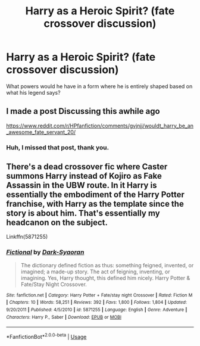 #+TITLE: Harry as a Heroic Spirit? (fate crossover discussion)

* Harry as a Heroic Spirit? (fate crossover discussion)
:PROPERTIES:
:Author: HairyHorux
:Score: 2
:DateUnix: 1591389136.0
:DateShort: 2020-Jun-06
:FlairText: Discussion
:END:
What powers would he have in a form where he is entirely shaped based on what his legend says?


** I made a post Discussing this awhile ago

[[https://www.reddit.com/r/HPfanfiction/comments/gvjnjj/wouldt_harry_be_an_awesome_fate_servant_20/]]
:PROPERTIES:
:Author: Evil_Quetzalcoatl
:Score: 2
:DateUnix: 1591408499.0
:DateShort: 2020-Jun-06
:END:

*** Huh, I missed that post, thank you.
:PROPERTIES:
:Author: HairyHorux
:Score: 1
:DateUnix: 1591408616.0
:DateShort: 2020-Jun-06
:END:


** There's a dead crossover fic where Caster summons Harry instead of Kojiro as Fake Assassin in the UBW route. In it Harry is essentially the embodiment of the Harry Potter franchise, with Harry as the template since the story is about him. That's essentially my headcanon on the subject.

Linkffn(5871255)
:PROPERTIES:
:Author: Overlap1
:Score: 1
:DateUnix: 1591401035.0
:DateShort: 2020-Jun-06
:END:

*** [[https://www.fanfiction.net/s/5871255/1/][*/Fictional/*]] by [[https://www.fanfiction.net/u/302101/Dark-Syaoran][/Dark-Syaoran/]]

#+begin_quote
  The dictionary defined fiction as thus: something feigned, invented, or imagined; a made-up story. The act of feigning, inventing, or imagining. Yes, Harry thought, this defined him nicely. Harry Potter & Fate/Stay Night Crossover.
#+end_quote

^{/Site/:} ^{fanfiction.net} ^{*|*} ^{/Category/:} ^{Harry} ^{Potter} ^{+} ^{Fate/stay} ^{night} ^{Crossover} ^{*|*} ^{/Rated/:} ^{Fiction} ^{M} ^{*|*} ^{/Chapters/:} ^{10} ^{*|*} ^{/Words/:} ^{58,251} ^{*|*} ^{/Reviews/:} ^{392} ^{*|*} ^{/Favs/:} ^{1,800} ^{*|*} ^{/Follows/:} ^{1,804} ^{*|*} ^{/Updated/:} ^{9/20/2011} ^{*|*} ^{/Published/:} ^{4/5/2010} ^{*|*} ^{/id/:} ^{5871255} ^{*|*} ^{/Language/:} ^{English} ^{*|*} ^{/Genre/:} ^{Adventure} ^{*|*} ^{/Characters/:} ^{Harry} ^{P.,} ^{Saber} ^{*|*} ^{/Download/:} ^{[[http://www.ff2ebook.com/old/ffn-bot/index.php?id=5871255&source=ff&filetype=epub][EPUB]]} ^{or} ^{[[http://www.ff2ebook.com/old/ffn-bot/index.php?id=5871255&source=ff&filetype=mobi][MOBI]]}

--------------

*FanfictionBot*^{2.0.0-beta} | [[https://github.com/tusing/reddit-ffn-bot/wiki/Usage][Usage]]
:PROPERTIES:
:Author: FanfictionBot
:Score: 1
:DateUnix: 1591401045.0
:DateShort: 2020-Jun-06
:END:
